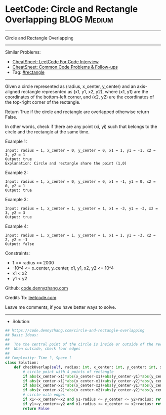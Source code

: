 * LeetCode: Circle and Rectangle Overlapping                    :BLOG:Medium:
#+STARTUP: showeverything
#+OPTIONS: toc:nil \n:t ^:nil creator:nil d:nil
:PROPERTIES:
:type:     rectangle, redo
:END:
---------------------------------------------------------------------
Circle and Rectangle Overlapping
---------------------------------------------------------------------
#+BEGIN_HTML
<a href="https://github.com/dennyzhang/code.dennyzhang.com/tree/master/problems/circle-and-rectangle-overlapping"><img align="right" width="200" height="183" src="https://www.dennyzhang.com/wp-content/uploads/denny/watermark/github.png" /></a>
#+END_HTML
Similar Problems:
- [[https://cheatsheet.dennyzhang.com/cheatsheet-leetcode-A4][CheatSheet: LeetCode For Code Interview]]
- [[https://cheatsheet.dennyzhang.com/cheatsheet-followup-A4][CheatSheet: Common Code Problems & Follow-ups]]
- Tag: [[https://code.dennyzhang.com/followup-rectangle][#rectangle]]
---------------------------------------------------------------------
Given a circle represented as (radius, x_center, y_center) and an axis-aligned rectangle represented as (x1, y1, x2, y2), where (x1, y1) are the coordinates of the bottom-left corner, and (x2, y2) are the coordinates of the top-right corner of the rectangle.

Return True if the circle and rectangle are overlapped otherwise return False.

In other words, check if there are any point (xi, yi) such that belongs to the circle and the rectangle at the same time.

Example 1:
[[image-blog:Circle and Rectangle Overlapping][https://raw.githubusercontent.com/dennyzhang/code.dennyzhang.com/master/problems/circle-and-rectangle-overlapping/1.png]]
#+BEGIN_EXAMPLE
Input: radius = 1, x_center = 0, y_center = 0, x1 = 1, y1 = -1, x2 = 3, y2 = 1
Output: true
Explanation: Circle and rectangle share the point (1,0) 
#+END_EXAMPLE

Example 2:
[[image-blog:Circle and Rectangle Overlapping][https://raw.githubusercontent.com/dennyzhang/code.dennyzhang.com/master/problems/circle-and-rectangle-overlapping/2.png]]
#+BEGIN_EXAMPLE
Input: radius = 1, x_center = 0, y_center = 0, x1 = -1, y1 = 0, x2 = 0, y2 = 1
Output: true
#+END_EXAMPLE

Example 3:
[[image-blog:Circle and Rectangle Overlapping][https://raw.githubusercontent.com/dennyzhang/code.dennyzhang.com/master/problems/circle-and-rectangle-overlapping/3.png]]
#+BEGIN_EXAMPLE
Input: radius = 1, x_center = 1, y_center = 1, x1 = -3, y1 = -3, x2 = 3, y2 = 3
Output: true
#+END_EXAMPLE

Example 4:
#+BEGIN_EXAMPLE
Input: radius = 1, x_center = 1, y_center = 1, x1 = 1, y1 = -3, x2 = 2, y2 = -1
Output: false
#+END_EXAMPLE
 
Constraints:

- 1 <= radius <= 2000
- -10^4 <= x_center, y_center, x1, y1, x2, y2 <= 10^4
- x1 < x2
- y1 < y2

Github: [[https://github.com/dennyzhang/code.dennyzhang.com/tree/master/problems/circle-and-rectangle-overlapping][code.dennyzhang.com]]

Credits To: [[https://leetcode.com/problems/circle-and-rectangle-overlapping/description/][leetcode.com]]

Leave me comments, if you have better ways to solve.
---------------------------------------------------------------------
- Solution:

#+BEGIN_SRC python
## https://code.dennyzhang.com/circle-and-rectangle-overlapping
## Basic Ideas:
##
##  The the central point of the circle is inside or outside of the rectangle.
##  When outside, check four edges
##
## Complexity: Time ?, Space ?
class Solution:
    def checkOverlap(self, radius: int, x_center: int, y_center: int, x1: int, y1: int, x2: int, y2: int) -> bool:
        # circle point with 4 points of rectangle
        if abs(x_center-x1)*abs(x_center-x1)+abs(y_center-y1)*abs(y_center-y1)<radius*radius: return True
        if abs(x_center-x1)*abs(x_center-x1)+abs(y_center-y2)*abs(y_center-y2)<radius*radius: return True
        if abs(x_center-x2)*abs(x_center-x2)+abs(y_center-y1)*abs(y_center-y1)<radius*radius: return True
        if abs(x_center-x2)*abs(x_center-x2)+abs(y_center-y2)*abs(y_center-y2)<radius*radius: return True
        # circle with edges
        if x1<=x_center<=x2 and y1-radius <= y_center <= y2+radius: return True
        if y1<=y_center<=y2 and x1-radius <= x_center <= x2+radius: return True
        return False
#+END_SRC

#+BEGIN_HTML
<div style="overflow: hidden;">
<div style="float: left; padding: 5px"> <a href="https://www.linkedin.com/in/dennyzhang001"><img src="https://www.dennyzhang.com/wp-content/uploads/sns/linkedin.png" alt="linkedin" /></a></div>
<div style="float: left; padding: 5px"><a href="https://github.com/dennyzhang"><img src="https://www.dennyzhang.com/wp-content/uploads/sns/github.png" alt="github" /></a></div>
<div style="float: left; padding: 5px"><a href="https://www.dennyzhang.com/slack" target="_blank" rel="nofollow"><img src="https://www.dennyzhang.com/wp-content/uploads/sns/slack.png" alt="slack"/></a></div>
</div>
#+END_HTML
